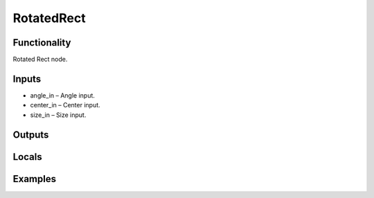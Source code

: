 RotatedRect
===========


Functionality
-------------
Rotated Rect node.


Inputs
------
- angle_in – Angle input.
- center_in – Center input.
- size_in – Size input.


Outputs
-------


Locals
------


Examples
--------


